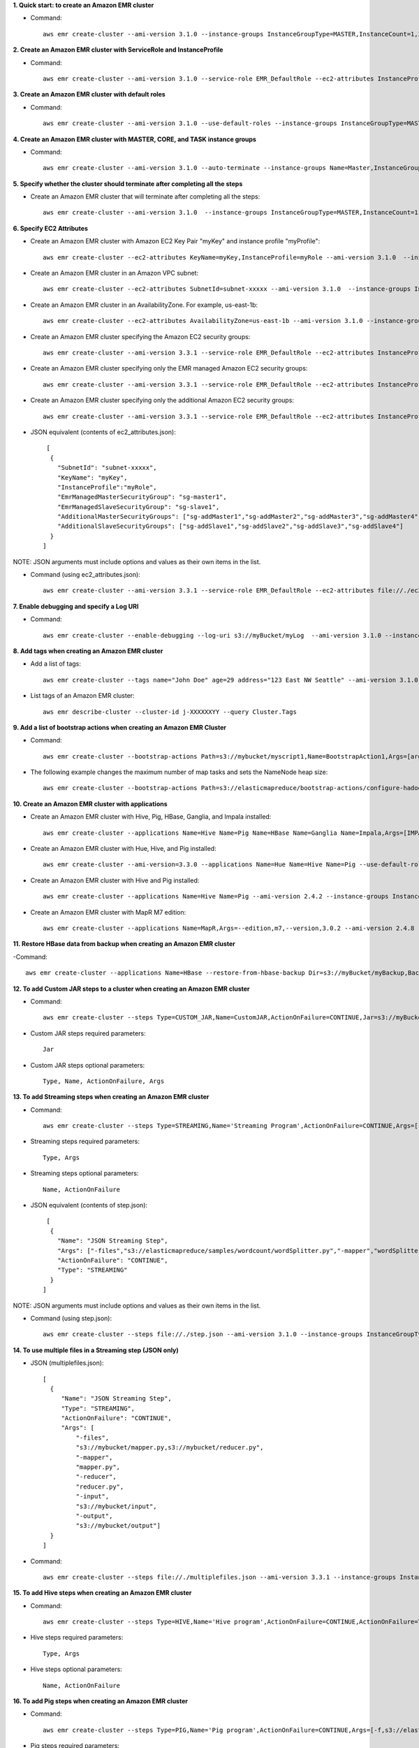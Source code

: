 **1. Quick start: to create an Amazon EMR cluster**

- Command::

    aws emr create-cluster --ami-version 3.1.0 --instance-groups InstanceGroupType=MASTER,InstanceCount=1,InstanceType=m3.xlarge InstanceGroupType=CORE,InstanceCount=2,InstanceType=m3.xlarge --auto-terminate

**2. Create an Amazon EMR cluster with ServiceRole and InstanceProfile**

- Command::

    aws emr create-cluster --ami-version 3.1.0 --service-role EMR_DefaultRole --ec2-attributes InstanceProfile=EMR_EC2_DefaultRole --instance-groups InstanceGroupType=MASTER,InstanceCount=1,InstanceType=m3.xlarge InstanceGroupType=CORE,InstanceCount=2,InstanceType=m3.xlarge 

**3. Create an Amazon EMR cluster with default roles**

- Command::

    aws emr create-cluster --ami-version 3.1.0 --use-default-roles --instance-groups InstanceGroupType=MASTER,InstanceCount=1,InstanceType=m3.xlarge InstanceGroupType=CORE,InstanceCount=2,InstanceType=m3.xlarge --auto-terminate

**4. Create an Amazon EMR cluster with MASTER, CORE, and TASK instance groups**

- Command::

    aws emr create-cluster --ami-version 3.1.0 --auto-terminate --instance-groups Name=Master,InstanceGroupType=MASTER,InstanceType=m3.xlarge,InstanceCount=1 Name=Core,InstanceGroupType=CORE,InstanceType=m3.xlarge,InstanceCount=2 Name=Task,InstanceGroupType=TASK,InstanceType=m3.xlarge,InstanceCount=2

**5. Specify whether the cluster should terminate after completing all the steps**

- Create an Amazon EMR cluster that will terminate after completing all the steps::

    aws emr create-cluster --ami-version 3.1.0  --instance-groups InstanceGroupType=MASTER,InstanceCount=1,InstanceType=m3.xlarge  InstanceGroupType=CORE,InstanceCount=2,InstanceType=m3.xlarge --auto-terminate

**6. Specify EC2 Attributes**

- Create an Amazon EMR cluster with Amazon EC2 Key Pair "myKey" and instance profile "myProfile"::

    aws emr create-cluster --ec2-attributes KeyName=myKey,InstanceProfile=myRole --ami-version 3.1.0  --instance-groups InstanceGroupType=MASTER,InstanceCount=1,InstanceType=m3.xlarge InstanceGroupType=CORE,InstanceCount=2,InstanceType=m3.xlarge --auto-terminate

- Create an Amazon EMR cluster in an Amazon VPC subnet::

    aws emr create-cluster --ec2-attributes SubnetId=subnet-xxxxx --ami-version 3.1.0  --instance-groups InstanceGroupType=MASTER,InstanceCount=1,InstanceType=m3.xlarge InstanceGroupType=CORE,InstanceCount=2,InstanceType=m3.xlarge --auto-terminate

- Create an Amazon EMR cluster in an AvailabilityZone. For example, us-east-1b::

    aws emr create-cluster --ec2-attributes AvailabilityZone=us-east-1b --ami-version 3.1.0 --instance-groups InstanceGroupType=MASTER,InstanceCount=1,InstanceType=m3.xlarge InstanceGroupType=CORE,InstanceCount=2,InstanceType=m3.xlarge

- Create an Amazon EMR cluster specifying the Amazon EC2 security groups::

	aws emr create-cluster --ami-version 3.3.1 --service-role EMR_DefaultRole --ec2-attributes InstanceProfile=myRole,EmrManagedMasterSecurityGroup=sg-master1,EmrManagedSlaveSecurityGroup=sg-slave1,AdditionalMasterSecurityGroups=[sg-addMaster1,sg-addMaster2,sg-addMaster3,sg-addMaster4],AdditionalSlaveSecurityGroups=[sg-addSlave1,sg-addSlave2,sg-addSlave3,sg-addSlave4] --instance-groups InstanceGroupType=MASTER,InstanceCount=1,InstanceType=m3.xlarge InstanceGroupType=CORE,InstanceCount=2,InstanceType=m3.xlarge

- Create an Amazon EMR cluster specifying only the EMR managed Amazon EC2 security groups::

	aws emr create-cluster --ami-version 3.3.1 --service-role EMR_DefaultRole --ec2-attributes InstanceProfile=myRole,EmrManagedMasterSecurityGroup=sg-master1,EmrManagedSlaveSecurityGroup=sg-slave1 --instance-groups InstanceGroupType=MASTER,InstanceCount=1,InstanceType=m3.xlarge InstanceGroupType=CORE,InstanceCount=2,InstanceType=m3.xlarge

- Create an Amazon EMR cluster specifying only the additional Amazon EC2 security groups::

	aws emr create-cluster --ami-version 3.3.1 --service-role EMR_DefaultRole --ec2-attributes InstanceProfile=myRole,AdditionalMasterSecurityGroups=[sg-addMaster1,sg-addMaster2,sg-addMaster3,sg-addMaster4],AdditionalSlaveSecurityGroups=[sg-addSlave1,sg-addSlave2,sg-addSlave3,sg-addSlave4] --instance-groups InstanceGroupType=MASTER,InstanceCount=1,InstanceType=m3.xlarge InstanceGroupType=CORE,InstanceCount=2,InstanceType=m3.xlarge

- JSON equivalent (contents of ec2_attributes.json)::

    [
     {
       "SubnetId": "subnet-xxxxx",
       "KeyName": "myKey",
       "InstanceProfile":"myRole",
       "EmrManagedMasterSecurityGroup": "sg-master1",
       "EmrManagedSlaveSecurityGroup": "sg-slave1",
       "AdditionalMasterSecurityGroups": ["sg-addMaster1","sg-addMaster2","sg-addMaster3","sg-addMaster4"],
       "AdditionalSlaveSecurityGroups": ["sg-addSlave1","sg-addSlave2","sg-addSlave3","sg-addSlave4"]
     }
   ]

NOTE: JSON arguments must include options and values as their own items in the list.

- Command (using ec2_attributes.json)::

	aws emr create-cluster --ami-version 3.3.1 --service-role EMR_DefaultRole --ec2-attributes file://./ec2_attributes.json  --instance-groups InstanceGroupType=MASTER,InstanceCount=1,InstanceType=m3.xlarge InstanceGroupType=CORE,InstanceCount=2,InstanceType=m3.xlarge

**7. Enable debugging and specify a Log URI**

- Command::

    aws emr create-cluster --enable-debugging --log-uri s3://myBucket/myLog  --ami-version 3.1.0 --instance-groups InstanceGroupType=MASTER,InstanceCount=1,InstanceType=m3.xlarge InstanceGroupType=CORE,InstanceCount=2,InstanceType=m3.xlarge --auto-terminate

**8. Add tags when creating an Amazon EMR cluster**

- Add a list of tags::

    aws emr create-cluster --tags name="John Doe" age=29 address="123 East NW Seattle" --ami-version 3.1.0 --instance-groups InstanceGroupType=MASTER,InstanceCount=1,InstanceType=m3.xlarge InstanceGroupType=CORE,InstanceCount=2,InstanceType=m3.xlarge --auto-terminate

- List tags of an Amazon EMR cluster::

    aws emr describe-cluster --cluster-id j-XXXXXXYY --query Cluster.Tags

**9. Add a list of bootstrap actions when creating an Amazon EMR Cluster**

- Command::

    aws emr create-cluster --bootstrap-actions Path=s3://mybucket/myscript1,Name=BootstrapAction1,Args=[arg1,arg2] Path=s3://mybucket/myscript2,Name=BootstrapAction2,Args=[arg1,arg2] --ami-version 3.1.0 --instance-groups InstanceGroupType=MASTER,InstanceCount=1,InstanceType=m3.xlarge InstanceGroupType=CORE,InstanceCount=2,InstanceType=m3.xlarge --auto-terminate

- The following example changes the maximum number of map tasks and sets the NameNode heap size::

    aws emr create-cluster --bootstrap-actions Path=s3://elasticmapreduce/bootstrap-actions/configure-hadoop,Name="Change the maximum number of map tasks",Args=[--yarn-key-value,mapred.tasktracker.map.tasks.maximum=2] Path=s3://elasticmapreduce/bootstrap-actions/configure-daemons,Name="Set the NameNode heap size",Args=[--namenode-heap-size=2048,--namenode-opts=-XX:GCTimeRatio=19] --ami-version 3.1.0 --instance-groups InstanceGroupType=MASTER,InstanceCount=1,InstanceType=m3.xlarge InstanceGroupType=CORE,InstanceCount=2,InstanceType=m3.xlarge

**10. Create an Amazon EMR cluster with applications**

- Create an Amazon EMR cluster with Hive, Pig, HBase, Ganglia, and Impala installed::

    aws emr create-cluster --applications Name=Hive Name=Pig Name=HBase Name=Ganglia Name=Impala,Args=[IMPALA_BACKEND_PORT=22001,IMPALA_MEM_LIMIT=70%] --ami-version 3.1.0 --instance-groups InstanceGroupType=MASTER,InstanceCount=1,InstanceType=m3.xlarge InstanceGroupType=CORE,InstanceCount=2,InstanceType=m3.xlarge --auto-terminate
  
- Create an Amazon EMR cluster with Hue, Hive, and Pig installed::

    aws emr create-cluster --ami-version=3.3.0 --applications Name=Hue Name=Hive Name=Pig --use-default-roles --ec2-attributes KeyName=myKey --instance-groups InstanceGroupType=MASTER,InstanceCount=1,InstanceType=m3.xlarge InstanceGroupType=CORE,InstanceCount=2,InstanceType=m1.large

- Create an Amazon EMR cluster with Hive and Pig installed::

    aws emr create-cluster --applications Name=Hive Name=Pig --ami-version 2.4.2 --instance-groups InstanceGroupType=MASTER,InstanceCount=1,InstanceType=m3.xlarge InstanceGroupType=CORE,InstanceCount=2,InstanceType=m3.xlarge --auto-terminate

- Create an Amazon EMR cluster with MapR M7 edition::

    aws emr create-cluster --applications Name=MapR,Args=--edition,m7,--version,3.0.2 --ami-version 2.4.8 --instance-groups InstanceGroupType=MASTER,InstanceCount=1,InstanceType=m3.xlarge InstanceGroupType=CORE,InstanceCount=2,InstanceType=m3.xlarge --auto-terminate

**11. Restore HBase data from backup when creating an Amazon EMR cluster**

-Command::

    aws emr create-cluster --applications Name=HBase --restore-from-hbase-backup Dir=s3://myBucket/myBackup,BackupVersion=myBackupVersion --ami-version 3.1.0 --instance-groups InstanceGroupType=MASTER,InstanceCount=1,InstanceType=m3.xlarge InstanceGroupType=CORE,InstanceCount=2,InstanceType=m3.xlarge --auto-terminate

**12. To add Custom JAR steps to a cluster when creating an Amazon EMR cluster**

- Command::

    aws emr create-cluster --steps Type=CUSTOM_JAR,Name=CustomJAR,ActionOnFailure=CONTINUE,Jar=s3://myBucket/mytest.jar,Args=arg1,arg2,arg3 Type=CUSTOM_JAR,Name=CustomJAR,ActionOnFailure=CONTINUE,Jar=s3://myBucket/mytest.jar,MainClass=mymainclass,Args=arg1,arg2,arg3  --ami-version 3.1.0 --instance-groups InstanceGroupType=MASTER,InstanceCount=1,InstanceType=m3.xlarge InstanceGroupType=CORE,InstanceCount=2,InstanceType=m3.xlarge --auto-terminate

- Custom JAR steps required parameters::

    Jar

- Custom JAR steps optional parameters::

    Type, Name, ActionOnFailure, Args

**13. To add Streaming steps when creating an Amazon EMR cluster**

- Command::

    aws emr create-cluster --steps Type=STREAMING,Name='Streaming Program',ActionOnFailure=CONTINUE,Args=[-files,s3://elasticmapreduce/samples/wordcount/wordSplitter.py,-mapper,wordSplitter.py,-reducer,aggregate,-input,s3://elasticmapreduce/samples/wordcount/input,-output,s3://mybucket/wordcount/output] --ami-version 3.1.0 --instance-groups InstanceGroupType=MASTER,InstanceCount=1,InstanceType=m3.xlarge InstanceGroupType=CORE,InstanceCount=2,InstanceType=m3.xlarge --auto-terminate

- Streaming steps required parameters::

    Type, Args

- Streaming steps optional parameters::

    Name, ActionOnFailure

- JSON equivalent (contents of step.json)::

    [
     {
       "Name": "JSON Streaming Step",
       "Args": ["-files","s3://elasticmapreduce/samples/wordcount/wordSplitter.py","-mapper","wordSplitter.py","-reducer","aggregate","-input","s3://elasticmapreduce/samples/wordcount/input","-output","s3://mybucket/wordcount/output"],
       "ActionOnFailure": "CONTINUE",
       "Type": "STREAMING"
     }
   ]

NOTE: JSON arguments must include options and values as their own items in the list.

- Command (using step.json)::

    aws emr create-cluster --steps file://./step.json --ami-version 3.1.0 --instance-groups InstanceGroupType=MASTER,InstanceCount=1,InstanceType=m3.xlarge InstanceGroupType=CORE,InstanceCount=2,InstanceType=m3.xlarge --auto-terminate

**14. To use multiple files in a Streaming step (JSON only)**

- JSON (multiplefiles.json)::

   [
     {
        "Name": "JSON Streaming Step",
        "Type": "STREAMING",
        "ActionOnFailure": "CONTINUE",
        "Args": [
            "-files",
            "s3://mybucket/mapper.py,s3://mybucket/reducer.py",
            "-mapper",
            "mapper.py",
            "-reducer",
            "reducer.py",
            "-input",
            "s3://mybucket/input",
            "-output",
            "s3://mybucket/output"]
     }
   ]

- Command::

    aws emr create-cluster --steps file://./multiplefiles.json --ami-version 3.3.1 --instance-groups InstanceGroupType=MASTER,InstanceCount=1,InstanceType=m3.xlarge InstanceGroupType=CORE,InstanceCount=2,InstanceType=m3.xlarge --auto-terminate

**15. To add Hive steps when creating an Amazon EMR cluster**

- Command::

    aws emr create-cluster --steps Type=HIVE,Name='Hive program',ActionOnFailure=CONTINUE,ActionOnFailure=TERMINATE_CLUSTER,Args=[-f,s3://elasticmapreduce/samples/hive-ads/libs/model-build.q,-d,INPUT=s3://elasticmapreduce/samples/hive-ads/tables,-d,OUTPUT=s3://mybucket/hive-ads/output/2014-04-18/11-07-32,-d,LIBS=s3://elasticmapreduce/samples/hive-ads/libs] --applications Name=Hive --ami-version 3.1.0 --instance-groups InstanceGroupType=MASTER,InstanceCount=1,InstanceType=m3.xlarge InstanceGroupType=CORE,InstanceCount=2,InstanceType=m3.xlarge
      
- Hive steps required parameters::

    Type, Args

- Hive steps optional parameters::

    Name, ActionOnFailure

**16. To add Pig steps when creating an Amazon EMR cluster**

- Command::

    aws emr create-cluster --steps Type=PIG,Name='Pig program',ActionOnFailure=CONTINUE,Args=[-f,s3://elasticmapreduce/samples/pig-apache/do-reports2.pig,-p,INPUT=s3://elasticmapreduce/samples/pig-apache/input,-p,OUTPUT=s3://mybucket/pig-apache/output] --applications Name=Pig --ami-version 3.1.0 --instance-groups InstanceGroupType=MASTER,InstanceCount=1,InstanceType=m3.xlarge InstanceGroupType=CORE,InstanceCount=2,InstanceType=m3.xlarge

- Pig steps required parameters::

    Type, Args

- Pig steps optional parameters::

    Name, ActionOnFailure

**17. To add Impala steps when creating an Amazon EMR cluster**

- Command::

    aws emr create-cluster --steps Type=CUSTOM_JAR,Name='Wikipedia Impala program',ActionOnFailure=CONTINUE,Jar=s3://elasticmapreduce/libs/script-runner/script-runner.jar,Args="/home/hadoop/impala/examples/wikipedia/wikipedia-with-s3distcp.sh" Type=IMPALA,Name='Impala program',ActionOnFailure=CONTINUE,Args=-f,--impala-script,s3://myimpala/input,--console-output-path,s3://myimpala/output --applications Name=Impala --ami-version 3.1.0 --instance-groups InstanceGroupType=MASTER,InstanceCount=1,InstanceType=m3.xlarge InstanceGroupType=CORE,InstanceCount=2,InstanceType=m3.xlarge 

- Impala steps required parameters::

    Type, Args

- Impala steps optional parameters::

    Name, ActionOnFailure


**18. To enable consistent view in EMRFS when creating an Amazon EMR cluster**

- Command::

    aws emr create-cluster --instance-type m3.xlarge --ami-version 3.4 --emrfs Consistent=true,RetryCount=5,RetryPeriod=30
 
- Required parameters::
    
    Consistent=true

- JSON equivalent (contents of emrfs.json)::
 
    {
      "Consistent": true,
      "RetryCount": 5,
      "RetryPeriod": 30
    }
 
- Command (Using emrfs.json)::
 
    aws emr create-cluster --instance-type m3.xlarge --ami-version 3.4 --emrfs file://emrfs.json


**19. To enable consistent view with arguments e.g. change the DynamoDB read and write capacity when creating an Amazon EMR cluster**

- Command::

    aws emr create-cluster --instance-type m3.xlarge --ami-version 3.4 --emrfs Consistent=true,RetryCount=5,RetryPeriod=30,Args=[fs.s3.consistent.metadata.read.capacity=600,fs.s3.consistent.metadata.write.capacity=300]

- Required parameters::
    
    Consistent=true

- JSON equivalent (contents of emrfs.json)::
 
    {
      "Consistent": true,
      "RetryCount": 5,
      "RetryPeriod": 30,
      "Args":["fs.s3.consistent.metadata.read.capacity=600", "fs.s3.consistent.metadata.write.capacity=300"]
    }

- Command (Using emrfs.json)::
 
    aws emr create-cluster --instance-type m3.xlarge --ami-version 3.4 --emrfs file://emrfs.json

**20. To enable server-side encryption in EMRFS when creating an Amazon EMR cluster**
 
- Command (Use Encryption=ServerSide)::

    aws emr create-cluster --instance-type m3.xlarge --ami-version 3.4 --emrfs Encryption=ServerSide
 
- Required parameters::
 
    Encryption=ServerSide
 
- Optional parameters::
 
    Args
 
- JSON equivalent (contents of emrfs.json)::
 
    {
      "Encryption": "ServerSide",
      "Args": ["fs.s3.serverSideEncryptionAlgorithm=AES256"]
    }
 
**21. To enable EMRFS client-side encryption using a key managed by AWS Key Management Service (KMS) when creating an Amazon EMR cluster**
 
- Command::
 
    aws emr create-cluster --instance-type m3.xlarge --ami-version 3.6.0 --emrfs Encryption=ClientSide,ProviderType=KMS,KMSKeyId=myKMSKeyId
 
- Required parameters::
 
    Encryption=ClientSide, ProviderType=KMS, KMSKeyId
 
- Optional parameters::
 
    Args
 
- JSON equivalent (contents of emrfs.json)::
 
    {
      "Encryption": "ClientSide",
      "ProviderType": "KMS",
      "KMSKeyId": "myKMSKeyId"
    }
 
**22. To enable EMRFS client-side encryption with a custom encryption provider when creating an Amazon EMR cluster**
 
- Command::
 
    aws emr create-cluster --instance-type m3.xlarge --ami-version 3.6.0 --emrfs Encryption=ClientSide,ProviderType=Custom,CustomProviderLocation=s3://mybucket/myfolder/provider.jar,CustomProviderClass=classname
 
- Required parameters::
 
    Encryption=ClientSide, ProviderType=Custom, CustomProviderLocation, CustomProviderClass
 
- Optional parameters::
 
    Args
 
- JSON equivalent (contents of emrfs.json)::
 
    {
      "Encryption": "ClientSide",
      "ProviderType": "Custom",
      "CustomProviderLocation": "s3://mybucket/myfolder/provider.jar",
      "CustomProviderClass": "classname"
    }

**23. To enable EMRFS client-side encryption with a custom encryption provider and passing arguments expected by the class**
 
- Command::

    aws emr create-cluster --ami-version 3.6.0 --instance-type m3.xlarge --instance-count 2 --emrfs Encryption=ClientSide,ProviderName=myProvider,CustomProviderLocation=s3://mybucket/myfolder/myprovider.jar,CustomProviderClass=classname --bootstrap-action Path=s3://elasticmapreduce/bootstrap-actions/configure-hadoop,Args=[-e,myProvider.arg1=value1,-e,myProvider.arg2=value2]
 
- Required parameters::
 
    Encryption=ClientSide, ProviderType=Custom, CustomProviderLocation, CustomProviderClass
 
- Optional parameters::
 
    Args (expected by CustomProviderClass, passed to emrfs-site.xml using configure-hadoop bootstrap action)
 
- JSON equivalent (contents of emrfs.json)::
 
    {
      "Encryption": "ClientSide",
      "ProviderType": "Custom",
      "CustomProviderLocation": "s3://mybucket/myfolder/provider.jar",
      "CustomProviderClass": "classname"
    }